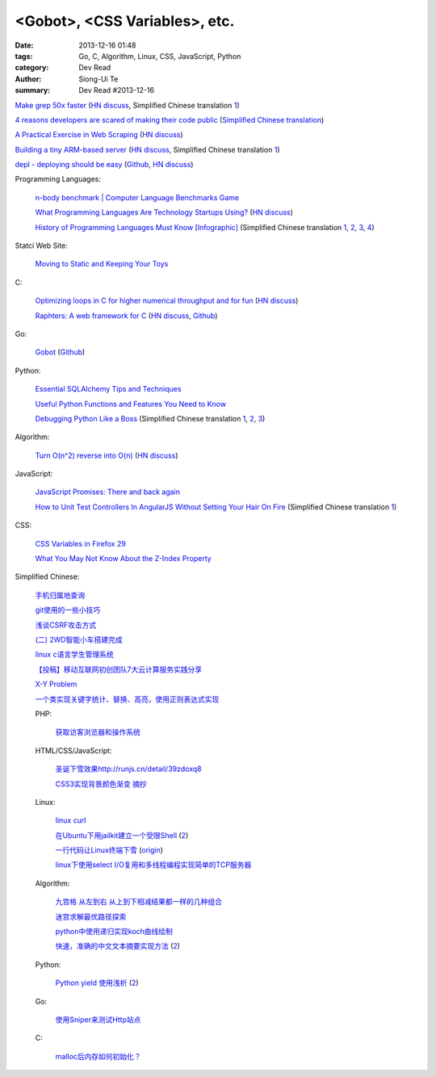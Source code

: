 <Gobot>, <CSS Variables>, etc.
##############################

:date: 2013-12-16 01:48
:tags: Go, C, Algorithm, Linux, CSS, JavaScript, Python
:category: Dev Read
:author: Siong-Ui Te
:summary: Dev Read #2013-12-16


`Make grep 50x faster <https://blog.x-way.org/Linux/2013/12/15/Make-grep-50x-faster.html>`_
(`HN discuss <https://news.ycombinator.com/item?id=6909760>`__,
Simplified Chinese translation `1 <http://www.oschina.net/question/12_137633>`__)

`4 reasons developers are scared of making their code public <http://www.itworld.com/open-source/386457/why-are-developers-so-scared-making-their-code-public>`_
(`Simplified Chinese translation <http://www.csdn.net/article/2013-12-16/2817814-why-are-developers-so-scared-making-their-code-public>`__)

`A Practical Exercise in Web Scraping <https://www.petekeen.net/a-practical-exercise-in-web-scraping>`_
(`HN discuss <https://news.ycombinator.com/item?id=6914512>`__)

`Building a tiny ARM-based server <http://users.softlab.ece.ntua.gr/~ttsiod/arm.html>`_
(`HN discuss <https://news.ycombinator.com/item?id=6911045>`__,
Simplified Chinese translation `1 <http://www.oschina.net/translate/building-a-tiny-arm-based-server>`__)

`depl - deploying should be easy <http://depl.rtfd.org/>`_
(`Github <https://github.com/davidhalter/depl>`__,
`HN discuss <https://news.ycombinator.com/item?id=6915556>`__)

Programming Languages:

  `n-body benchmark | Computer Language Benchmarks Game <http://benchmarksgame.alioth.debian.org/u64q/performance.php?test=nbody&sort=fullcpu>`_

  `What Programming Languages Are Technology Startups Using? <http://iseld.org/blog/2013/12/13/what-programming-languages-are-technology-startups-using/>`_
  (`HN discuss <https://news.ycombinator.com/item?id=6914177>`__)

  `History of Programming Languages Must Know [Infographic] <http://www.justwebworld.com/history-programming-languages-infographic.html>`_
  (Simplified Chinese translation `1 <http://www.aqee.net/history-of-programming-languages-must-know/>`__,
  `2 <http://www.pythoner.cn/home/blog/history-of-programming-languages-must-know/>`__,
  `3 <http://www.linuxeden.com/html/news/20131216/146419.html>`__,
  `4 <http://www.oschina.net/news/46882/history-of-programming-languages-must-know>`__)

Statci Web Site:

  `Moving to Static and Keeping Your Toys <http://flippinawesome.org/2013/12/16/moving-to-static-and-keeping-your-toys/>`_

C:

  `Optimizing loops in C for higher numerical throughput and for fun <http://www.lshift.net/blog/2013/11/27/optimizing-loops-in-c-for-higher-numerical-throughput-and-for-fun>`_
  (`HN discuss <https://news.ycombinator.com/item?id=6910549>`__)

  `Raphters: A web framework for C <http://thechangelog.com/raphters-a-web-framework-for-c/>`_
  (`HN discuss <https://news.ycombinator.com/item?id=6910492>`__,
  `Github <https://github.com/DanielWaterworth/Raphters>`__)

Go:

  `Gobot <http://gobot.io/>`_
  (`Github <https://github.com/hybridgroup/gobot/>`__)

Python:

  `Essential SQLAlchemy Tips and Techniques <http://pypix.com/tools-and-tips/essential-sqlalchemy/>`_

  `Useful Python Functions and Features You Need to Know <http://pypix.com/tools-and-tips/python-functions/>`_

  `Debugging Python Like a Boss <https://zapier.com/engineering/debugging-python-boss/>`_
  (Simplified Chinese translation `1 <http://blog.jobbole.com/52171/>`__,
  `2 <http://www.linuxeden.com/html/news/20131217/146475.html>`__,
  `3 <http://www.pythoner.cn/home/blog/debugging-python-boss/>`__)

Algorithm:

  `Turn O(n^2) reverse into O(n) <https://github.com/nominolo/HTTP/commit/b9bd0a08fa09c6403f91422e3b23f08d339612eb>`_
  (`HN discuss <https://news.ycombinator.com/item?id=6912474>`__)

JavaScript:

  `JavaScript Promises: There and back again <http://www.html5rocks.com/en/tutorials/es6/promises/>`_

  `How to Unit Test Controllers In AngularJS Without Setting Your Hair On Fire <http://nathanleclaire.com/blog/2013/12/13/how-to-unit-test-controllers-in-angularjs-without-setting-your-hair-on-fire/>`_
  (Simplified Chinese translation `1 <http://www.oschina.net/translate/how-to-unit-test-controllers-in-angularjs-without-setting-your-hair-on-fire>`__)

CSS:

  `CSS Variables in Firefox 29 <http://mcc.id.au/blog/2013/12/variables>`_

  `What You May Not Know About the Z-Index Property <http://dev.tutsplus.com/articles/what-you-may-not-know-about-the-z-index-property--webdesign-16892>`_

Simplified Chinese:

  `手机归属地查询 <http://my.oschina.net/u/1389206/blog/184731>`_

  `git使用的一些小技巧 <http://my.oschina.net/redhouse/blog/184732>`_

  `浅谈CSRF攻击方式 <http://my.oschina.net/lovemay/blog/184932>`_

  `(二) 2WD智能小车搭建完成 <http://my.oschina.net/matrixchan/blog/184937>`_

  `linux c语言学生管理系统 <http://www.oschina.net/code/snippet_1169983_27340>`_

  `【投稿】移动互联网初创团队7大云计算服务实践分享 <http://www.csdn.net/article/2013-12-16/2817816-moblie-cloud>`_

  `X-Y Problem <http://coolshell.cn/articles/10804.html>`_

  `一个类实现关键字统计、替换、高亮，使用正则表达式实现 <http://www.oschina.net/code/snippet_189760_27352>`_

  PHP:

    `获取访客浏览器和操作系统 <http://www.oschina.net/code/snippet_929621_27344>`_

  HTML/CSS/JavaScript:

    `圣诞下雪效果http://runjs.cn/detail/39zdoxq8 <http://www.oschina.net/code/snippet_156545_27347>`_

    `CSS3实现背景颜色渐变 摘抄 <http://my.oschina.net/leftmouse/blog/184735>`_

  Linux:

    `linux curl <http://my.oschina.net/pengfeix/blog/184911>`_

    `在Ubuntu下用jailkit建立一个受限Shell <http://www.linuxeden.com/html/softuse/20131216/146452.html>`_
    (`2 <http://linux.cn/thread/12078/1/1/>`__)

    `一行代码让Linux终端下雪 <http://www.oschina.net/code/snippet_98523_27338>`_
    (`origin <http://ruby-china.org/topics/16219>`__)

    `linux下使用select I/O复用和多线程编程实现简单的TCP服务器 <http://my.oschina.net/ijaychen/blog/184647>`_

  Algorithm:

    `九宫格 从左到右 从上到下相减结果都一样的几种组合 <http://www.oschina.net/code/snippet_590489_27337>`_

    `迷宫求解最优路径探索 <http://www.oschina.net/code/snippet_252667_27336>`_

    `python中使用递归实现koch曲线绘制 <http://my.oschina.net/u/1423193/blog/184644>`_

    `快速，准确的中文文本摘要实现方法 <http://my.oschina.net/dancing/blog/184674>`_
    (`2 <http://www.oschina.net/code/snippet_1180874_27326>`__)

  Python:

    `Python yield 使用浅析 <http://www.ibm.com/developerworks/cn/opensource/os-cn-python-yield/>`_
    (`2 <http://my.oschina.net/jiemachina/blog/184763>`__)

  Go:

    `使用Sniper来测试Http站点 <http://my.oschina.net/tuyang/blog/184706>`_

  C:

    `malloc后内存如何初始化？ <http://www.oschina.net/question/578519_137662>`_
